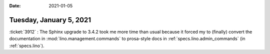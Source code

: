 :date: 2021-01-05

========================
Tuesday, January 5, 2021
========================

:ticket:`3912` : The Sphinx upgrade to 3.4.2 took me more time than usual
because it forced my to (finally) convert the documentation in
:mod:`lino.management.commands` to prosa-style docs in
:ref:`specs.lino.admin_commands` (in :ref:`specs.lino`).
